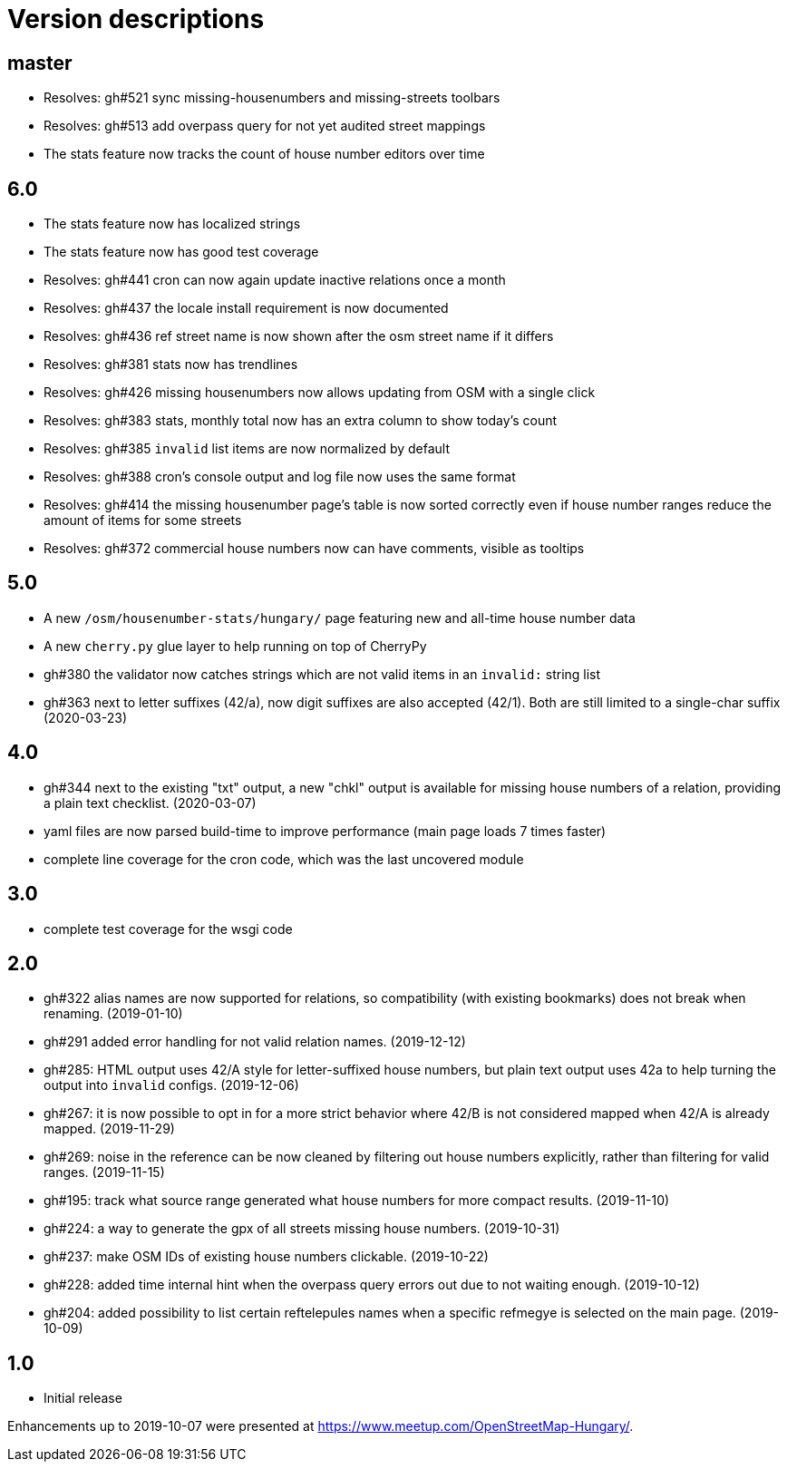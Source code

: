 = Version descriptions

== master

- Resolves: gh#521 sync missing-housenumbers and missing-streets toolbars

- Resolves: gh#513 add overpass query for not yet audited street mappings

- The stats feature now tracks the count of house number editors over time

== 6.0

- The stats feature now has localized strings

- The stats feature now has good test coverage

- Resolves: gh#441 cron can now again update inactive relations once a month

- Resolves: gh#437 the locale install requirement is now documented

- Resolves: gh#436 ref street name is now shown after the osm street name if it differs

- Resolves: gh#381 stats now has trendlines

- Resolves: gh#426 missing housenumbers now allows updating from OSM with a single click

- Resolves: gh#383 stats, monthly total now has an extra column to show today's count

- Resolves: gh#385 `invalid` list items are now normalized by default

- Resolves: gh#388 cron's console output and log file now uses the same format

- Resolves: gh#414 the missing housenumber page's table is now sorted correctly even if house number
  ranges reduce the amount of items for some streets

- Resolves: gh#372 commercial house numbers now can have comments, visible as tooltips

== 5.0

- A new `/osm/housenumber-stats/hungary/` page featuring new and all-time house number data

- A new `cherry.py` glue layer to help running on top of CherryPy

- gh#380 the validator now catches strings which are
  not valid items in an `invalid:` string list

- gh#363 next to letter suffixes (42/a), now digit
  suffixes are also accepted (42/1). Both are still limited to a single-char suffix (2020-03-23)

== 4.0

- gh#344 next to the existing "txt" output, a new
  "chkl" output is available for missing house numbers of a relation, providing a plain text
  checklist. (2020-03-07)

- yaml files are now parsed build-time to improve performance (main page loads 7 times faster)

- complete line coverage for the cron code, which was the last uncovered module

== 3.0

- complete test coverage for the wsgi code

== 2.0

- gh#322 alias names are now supported for relations,
  so compatibility (with existing bookmarks) does not break when renaming. (2019-01-10)

- gh#291 added error handling for not valid relation
  names. (2019-12-12)

- gh#285: HTML output uses 42/A style for
  letter-suffixed house numbers, but plain text output uses 42a to help turning the output into
  `invalid` configs. (2019-12-06)

- gh#267: it is now possible to opt in for a more
  strict behavior where 42/B is not considered mapped when 42/A is already mapped. (2019-11-29)

- gh#269: noise in the reference can be now cleaned by
  filtering out house numbers explicitly, rather than filtering for valid ranges. (2019-11-15)

- gh#195: track what source range generated what house
  numbers for more compact results. (2019-11-10)

- gh#224: a way to generate the gpx of all streets
  missing house numbers. (2019-10-31)

- gh#237: make OSM IDs of existing house numbers
  clickable. (2019-10-22)

- gh#228: added time internal hint when the overpass
  query errors out due to not waiting enough. (2019-10-12)

- gh#204: added possibility to list certain
  reftelepules names when a specific refmegye is selected on the main page. (2019-10-09)

== 1.0

- Initial release

Enhancements up to 2019-10-07 were presented at <https://www.meetup.com/OpenStreetMap-Hungary/>.
